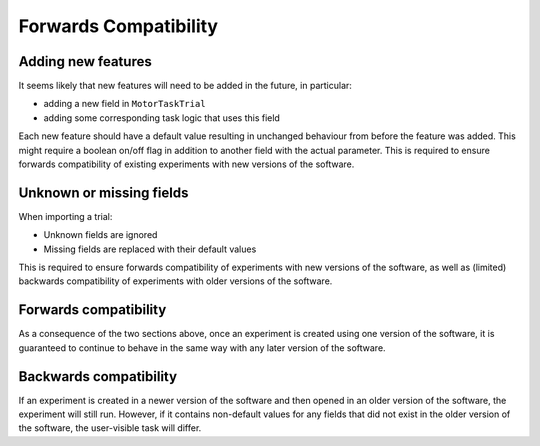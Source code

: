 Forwards Compatibility
======================

Adding new features
-------------------

It seems likely that new features will need to be added in the future, in particular:

* adding a new field in ``MotorTaskTrial``
* adding some corresponding task logic that uses this field

Each new feature should have a default value resulting in unchanged behaviour from before the feature was added.
This might require a boolean on/off flag in addition to another field with the actual parameter.
This is required to ensure forwards compatibility of existing experiments with new versions of the software.

Unknown or missing fields
-------------------------

When importing a trial:

* Unknown fields are ignored
* Missing fields are replaced with their default values

This is required to ensure forwards compatibility of experiments with new versions of the software,
as well as (limited) backwards compatibility of experiments with older versions of the software.

Forwards compatibility
----------------------

As a consequence of the two sections above,
once an experiment is created using one version of the software,
it is guaranteed to continue to behave in the same way with any later version of the software.

Backwards compatibility
-----------------------

If an experiment is created in a newer version of the software and then opened in an older version of the software,
the experiment will still run. However, if it contains non-default values for any fields that did not exist in
the older version of the software, the user-visible task will differ.
